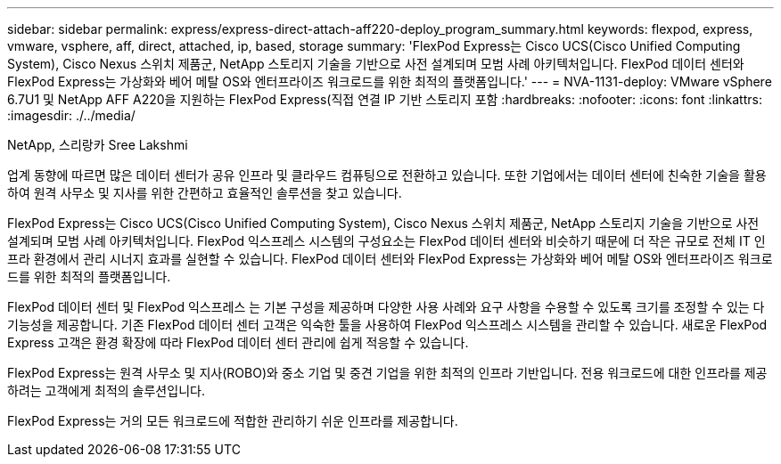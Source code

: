 ---
sidebar: sidebar 
permalink: express/express-direct-attach-aff220-deploy_program_summary.html 
keywords: flexpod, express, vmware, vsphere, aff, direct, attached, ip, based, storage 
summary: 'FlexPod Express는 Cisco UCS(Cisco Unified Computing System), Cisco Nexus 스위치 제품군, NetApp 스토리지 기술을 기반으로 사전 설계되며 모범 사례 아키텍처입니다. FlexPod 데이터 센터와 FlexPod Express는 가상화와 베어 메탈 OS와 엔터프라이즈 워크로드를 위한 최적의 플랫폼입니다.' 
---
= NVA-1131-deploy: VMware vSphere 6.7U1 및 NetApp AFF A220을 지원하는 FlexPod Express(직접 연결 IP 기반 스토리지 포함
:hardbreaks:
:nofooter: 
:icons: font
:linkattrs: 
:imagesdir: ./../media/


NetApp, 스리랑카 Sree Lakshmi

업계 동향에 따르면 많은 데이터 센터가 공유 인프라 및 클라우드 컴퓨팅으로 전환하고 있습니다. 또한 기업에서는 데이터 센터에 친숙한 기술을 활용하여 원격 사무소 및 지사를 위한 간편하고 효율적인 솔루션을 찾고 있습니다.

FlexPod Express는 Cisco UCS(Cisco Unified Computing System), Cisco Nexus 스위치 제품군, NetApp 스토리지 기술을 기반으로 사전 설계되며 모범 사례 아키텍처입니다. FlexPod 익스프레스 시스템의 구성요소는 FlexPod 데이터 센터와 비슷하기 때문에 더 작은 규모로 전체 IT 인프라 환경에서 관리 시너지 효과를 실현할 수 있습니다. FlexPod 데이터 센터와 FlexPod Express는 가상화와 베어 메탈 OS와 엔터프라이즈 워크로드를 위한 최적의 플랫폼입니다.

FlexPod 데이터 센터 및 FlexPod 익스프레스 는 기본 구성을 제공하며 다양한 사용 사례와 요구 사항을 수용할 수 있도록 크기를 조정할 수 있는 다기능성을 제공합니다. 기존 FlexPod 데이터 센터 고객은 익숙한 툴을 사용하여 FlexPod 익스프레스 시스템을 관리할 수 있습니다. 새로운 FlexPod Express 고객은 환경 확장에 따라 FlexPod 데이터 센터 관리에 쉽게 적응할 수 있습니다.

FlexPod Express는 원격 사무소 및 지사(ROBO)와 중소 기업 및 중견 기업을 위한 최적의 인프라 기반입니다. 전용 워크로드에 대한 인프라를 제공하려는 고객에게 최적의 솔루션입니다.

FlexPod Express는 거의 모든 워크로드에 적합한 관리하기 쉬운 인프라를 제공합니다.
